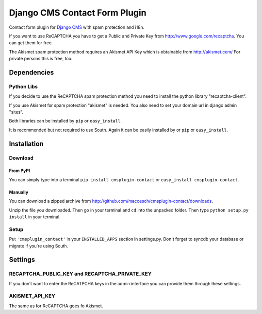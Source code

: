 ==============================
Django CMS Contact Form Plugin
==============================

Contact form plugin for `Django CMS <http://www.django-cms.org/>`_ with spam protection and i18n.

If you want to use ReCAPTCHA you have to get a Public and Private Key from http://www.google.com/recaptcha. You can get them for free.

The Akismet spam protection method requires an Akismet API Key which is obtainable from http://akismet.com/ For private persons this is free, too.

Dependencies
============

Python Libs
-----------

If you decide to use the ReCAPTCHA spam protection method you need to install the python library "recaptcha-client".

If you use Akismet for spam protection "akismet" is needed. You also need to set your domain url in django admin "sites".

Both libraries can be installed by ``pip`` or ``easy_install``.

It is recommended but not required to use South. Again it can be easily installed by or ``pip`` or ``easy_install``.

Installation
============

Download
--------

From PyPI
'''''''''

You can simply type into a terminal ``pip install cmsplugin-contact`` or ``easy_install cmsplugin-contact``.

Manually
''''''''

You can download a zipped archive from http://github.com/maccesch/cmsplugin-contact/downloads.

Unzip the file you downloaded. Then go in your terminal and ``cd`` into the unpacked folder. Then type ``python setup.py install`` in your terminal.

Setup
-----

Put ``'cmsplugin_contact'`` in your ``INSTALLED_APPS`` section in settings.py. Don't forget to syncdb your database or migrate if you're using South.

Settings
========

RECAPTCHA_PUBLIC_KEY and RECAPTCHA_PRIVATE_KEY
----------------------------------------------

If you don't want to enter the ReCATPCHA keys in the admin interface you can provide them through these settings.

AKISMET_API_KEY
---------------

The same as for ReCAPTCHA goes fo Akismet.